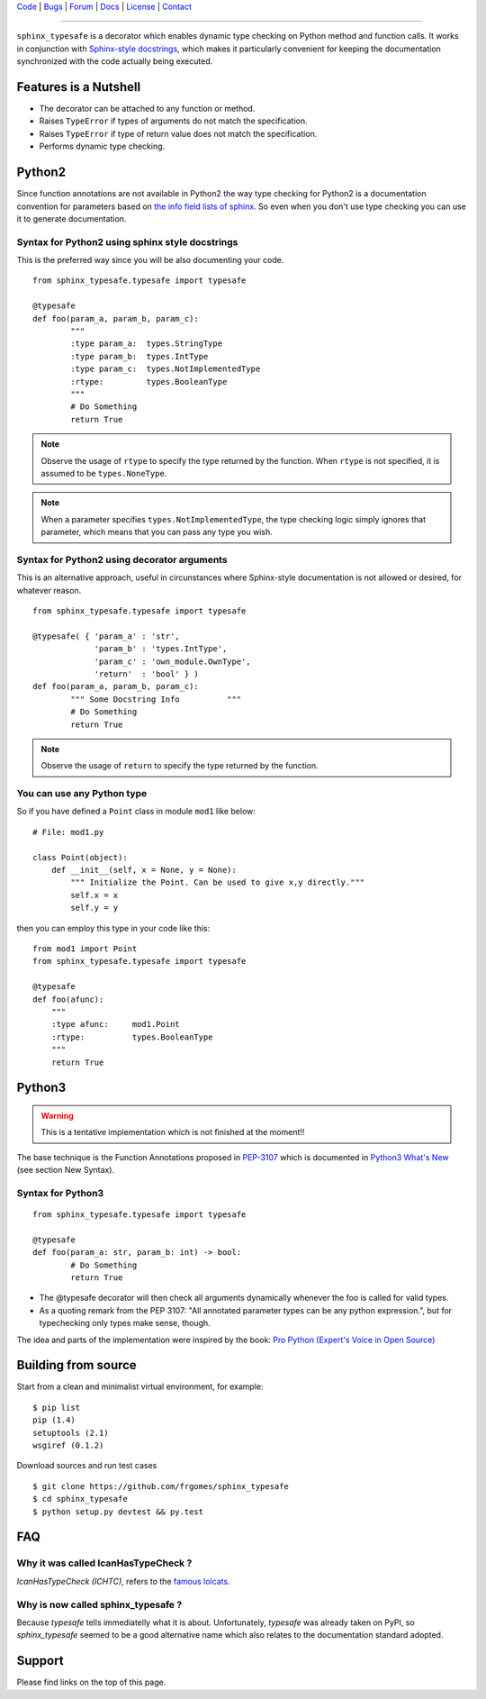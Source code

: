 | Code_ | Bugs_ | Forum_ | Docs_ | License_ | Contact_

.. _Code : http://github.com/frgomes/sphinx_typesafe
.. _Bugs : http://github.com/frgomes/sphinx_typesafe/issues
.. _Forum : http://github.com/frgomes/sphinx_typesafe/wiki
.. _Docs : http://sphinx_typesafe.readthedocs.org
.. _License : http://opensource.org/licenses/Apache-2.0
.. _Contact : http://github.com/~frgomes


----


``sphinx_typesafe`` is a decorator which enables dynamic type checking on Python 
method and function calls. It works in conjunction with `Sphinx-style docstrings`_,
which makes it particularly convenient for keeping the documentation synchronized
with the code actually being executed.

.. _`Sphinx-style docstrings`: http://sphinx-doc.org/markup/desc.html#info-field-lists


Features is a Nutshell
======================

* The decorator can be attached to any function or method.

* Raises ``TypeError`` if types of arguments do not match the specification.

* Raises ``TypeError`` if type of return value does not match the specification.

* Performs dynamic type checking.


Python2
=======

Since function annotations are not available in Python2 the way type checking for Python2 is a documentation convention for parameters based on `the info field lists of sphinx`_. So even when you don't use type checking you can use it to generate documentation.

.. _`the info field lists of sphinx`: http://sphinx-doc.org/markup/desc.html#info-field-lists


Syntax for Python2 using sphinx style docstrings
------------------------------------------------

This is the preferred way since you will be also documenting your code.

::

        from sphinx_typesafe.typesafe import typesafe
        
	@typesafe
	def foo(param_a, param_b, param_c):
		"""
		:type param_a: 	types.StringType
		:type param_b: 	types.IntType
		:type param_c: 	types.NotImplementedType
		:rtype:         types.BooleanType	
		"""
		# Do Something 
		return True


.. note::

    Observe the usage of ``rtype`` to specify the type returned by the function.
    When ``rtype`` is not specified, it is assumed to be ``types.NoneType``.

.. note::

    When a parameter specifies ``types.NotImplementedType``, the type checking logic simply
    ignores that parameter, which means that you can pass any type you wish.



Syntax for Python2 using decorator arguments
--------------------------------------------

This is an alternative approach, useful in circunstances where Sphinx-style documentation is not allowed or desired, for whatever reason.

::

        from sphinx_typesafe.typesafe import typesafe
        
	@typesafe( { 'param_a' : 'str',
		     'param_b' : 'types.IntType',
		     'param_c' : 'own_module.OwnType',
		     'return'  : 'bool' } )
	def foo(param_a, param_b, param_c):
		""" Some Docstring Info		 """
		# Do Something 
		return True

.. note::

   Observe the usage of ``return`` to specify the type returned by the function.



You can use any Python type
---------------------------

So if you have defined a ``Point`` class in module ``mod1`` like below:

::

    # File: mod1.py

    class Point(object):
	def __init__(self, x = None, y = None):
            """ Initialize the Point. Can be used to give x,y directly."""
	    self.x = x
	    self.y = y

then you can employ this type in your code like this:

::

   from mod1 import Point
   from sphinx_typesafe.typesafe import typesafe

   @typesafe
   def foo(afunc):
       """ 
       :type afunc: 	mod1.Point
       :rtype: 		types.BooleanType
       """
       return True


Python3
=======

.. warning::

    This is a tentative implementation which is not finished at the moment!!


The base technique is the Function Annotations proposed in `PEP-3107`_ which is 
documented in `Python3 What's New`_ (see section New Syntax).


.. _`PEP-3107`: http://www.python.org/dev/peps/pep-3107
.. _`Python3 What's New`: http://docs.python.org/3.0/whatsnew/3.0.html


Syntax for Python3
------------------

::

        from sphinx_typesafe.typesafe import typesafe
        
	@typesafe
	def foo(param_a: str, param_b: int) -> bool:
		# Do Something 
		return True


* The @typesafe decorator will then check all arguments dynamically whenever the foo is called for valid types.

* As a quoting remark from the PEP 3107: "All annotated parameter types can be any python expression.", but for typechecking only types make sense, though.

The idea and parts of the implementation were inspired by the book: `Pro Python (Expert's Voice in Open Source)`_

.. _`Pro Python (Expert's Voice in Open Source)`: http://www.amazon.com/Python-Experts-Voice-Open-Source/dp/1430227575



Building from source
====================

Start from a clean and minimalist virtual environment, for example:

::

    $ pip list                                                                                    
    pip (1.4)
    setuptools (2.1)
    wsgiref (0.1.2)


Download sources and run test cases

::

   $ git clone https://github.com/frgomes/sphinx_typesafe
   $ cd sphinx_typesafe
   $ python setup.py devtest && py.test


FAQ
===

Why it was called IcanHasTypeCheck ?
------------------------------------

*IcanHasTypeCheck (ICHTC)*, refers to the `famous lolcats`_.

.. _`famous lolcats`: http://en.wikipedia.org/wiki/I_Can_Has_Cheezburger%3F


Why is now called sphinx_typesafe ?
-----------------------------------

Because *typesafe* tells immediatelly what it is about. Unfortunately, *typesafe* was already taken on PyPI, so *sphinx_typesafe* seemed to be a good alternative name which also relates to the documentation standard adopted.


Support
=======

Please find links on the top of this page.
